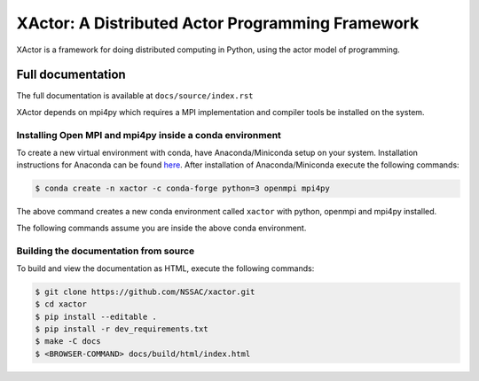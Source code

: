 XActor: A Distributed Actor Programming Framework
=================================================

XActor is a framework for doing distributed computing in Python,
using the actor model of programming.

Full documentation
------------------

The full documentation is available at ``docs/source/index.rst``

XActor depends on mpi4py which requires a MPI implementation
and compiler tools be installed on the system.

Installing Open MPI and mpi4py inside a conda environment
.........................................................

To create a new virtual environment with conda,
have Anaconda/Miniconda setup on your system.
Installation instructions for Anaconda can be found
`here <https://docs.conda.io/projects/conda/en/latest/user-guide/install/>`_.
After installation of Anaconda/Miniconda
execute the following commands:

.. code:: bash

    $ conda create -n xactor -c conda-forge python=3 openmpi mpi4py

The above command creates a new conda environment called ``xactor``
with python, openmpi and mpi4py installed.

The following commands assume you are inside the above conda environment.

Building the documentation from source
......................................

To build and view the documentation as HTML, execute the following commands:

.. code:: bash

    $ git clone https://github.com/NSSAC/xactor.git
    $ cd xactor
    $ pip install --editable .
    $ pip install -r dev_requirements.txt
    $ make -C docs
    $ <BROWSER-COMMAND> docs/build/html/index.html
